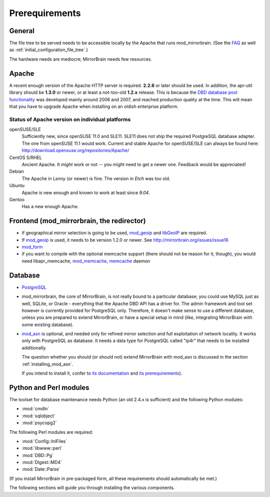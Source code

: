 .. _prerequirements:

Prerequirements
===============

General
-------

The file tree to be served needs to be accessible locally by the Apache that
runs mod_mirrorbrain. (See the `FAQ`_ as well as
:ref:`initial_configuration_file_tree`.)

The hardware needs are mediocre; MirrorBrain needs few resources.

.. _`FAQ`: http://mirrorbrain.org/faq/#does-a-copy-of-the-mirrored-content-have-to-be-kept-locally


Apache
------

A recent enough version of the Apache HTTP server is required. **2.2.6** or
later should be used. In addition, the apr-util library should be **1.3.0**
or newer, or at least a not-too-old **1.2.x** release. This is because the `DBD
database pool functionality`_ was developed mainly around 2006 and 2007, and
reached production quality at the time. This will mean that you have to upgrade
Apache when installing on an oldish enterprise platform.

.. _`DBD database pool functionality`: http://apache.webthing.com/database/


Status of Apache version on individual platforms
^^^^^^^^^^^^^^^^^^^^^^^^^^^^^^^^^^^^^^^^^^^^^^^^

openSUSE/SLE
    Sufficiently new, since openSUSE 11.0 and SLE11. SLE11 does not ship
    the required PostgreSQL database adapter. The one from openSUSE 11.1 would work.
    Current and stable Apache for openSUSE/SLE can always be found here:
    http://download.opensuse.org/repositories/Apache/

CentOS 5/RHEL
    Ancient Apache. It *might* work or not -- you might need to get a
    newer one. Feedback would be appreciated!

Debian
    The Apache in *Lenny* (or newer) is fine. The version in *Etch* was too old.

Ubuntu
    Apache is new enough and known to work at least since *9.04*.
    
Gentoo
    Has a new enough Apache.


Frontend (mod_mirrorbrain, the redirector)
------------------------------------------

* if geographical mirror selection is going to be used, `mod_geoip`_ and `libGeoIP`_ 
  are required.

* If `mod_geoip`_ is used, it needs to be version 1.2.0 or newer. See
  http://mirrorbrain.org/issues/issue16

* `mod_form`_

* if you want to compile with the optional memcache support (there
  should not be reason for it, though), you would need
  libapr_memcache, `mod_memcache`_, `memcache`_ daemon

.. _`mod_form`: http://apache.webthing.com/mod_form/
.. _`mod_geoip`: http://www.maxmind.com/app/mod_geoip
.. _`libGeoIP`: http://www.maxmind.com/app/c
.. _`mod_memcache`: http://code.google.com/p/modmemcache/
.. _`memcache`: http://www.danga.com/memcached/


Database
--------

* `PostgreSQL`_

* mod_mirrorbrain, the core of MirrorBrain, is not really bound to a particular
  database; you could use MySQL just as well, SQLite, or Oracle - everything that the 
  Apache DBD API has a driver for. The admin framework and tool set
  however is currently provided for PostgreSQL only. Therefore, it doesn't make sense
  to use a different database, unless you are prepared to extend MirrorBrain, or have
  a special setup in mind (like, integrating MirrorBrain with some existing database).

* `mod_asn`_ is optional, and needed only for refined mirror selection and full
  exploitation of network locality. It works only with PostgreSQL as database.
  It needs a data type for PostgreSQL called "ip4r" that needs to be installed
  additionally. 
  
  The question whether you should (or should not) extend MirrorBrain with mod_asn
  is discussed in the section :ref:`installing_mod_asn`.

  If you intend to install it, confer to `its documentation`_ and `its prerequirements`_).


.. _`PostgreSQL`: http://www.postgresql.org/
.. _`mod_asn`: http://mirrorbrain.org/mod_asn/
.. _`its documentation`: http://mirrorbrain.org/mod_asn/docs/
.. _`its prerequirements`: http://mirrorbrain.org/mod_asn/docs/installation/#prerequirements


Python and Perl modules
-----------------------

The toolset for database maintenance needs Python (an old 2.4.x is sufficient) and the following Python modules: 

* :mod:`cmdln`
* :mod:`sqlobject`
* :mod:`psycopg2`

The following Perl modules are required:

* :mod:`Config::IniFiles`
* :mod:`libwww::perl`
* :mod:`DBD::Pg`
* :mod:`Digest::MD4`
* :mod:`Date::Parse`

(If you install MirrorBrain in pre-packaged form, all these requirements should
automatically be met.)

The following sections will guide you through installing the various components.

